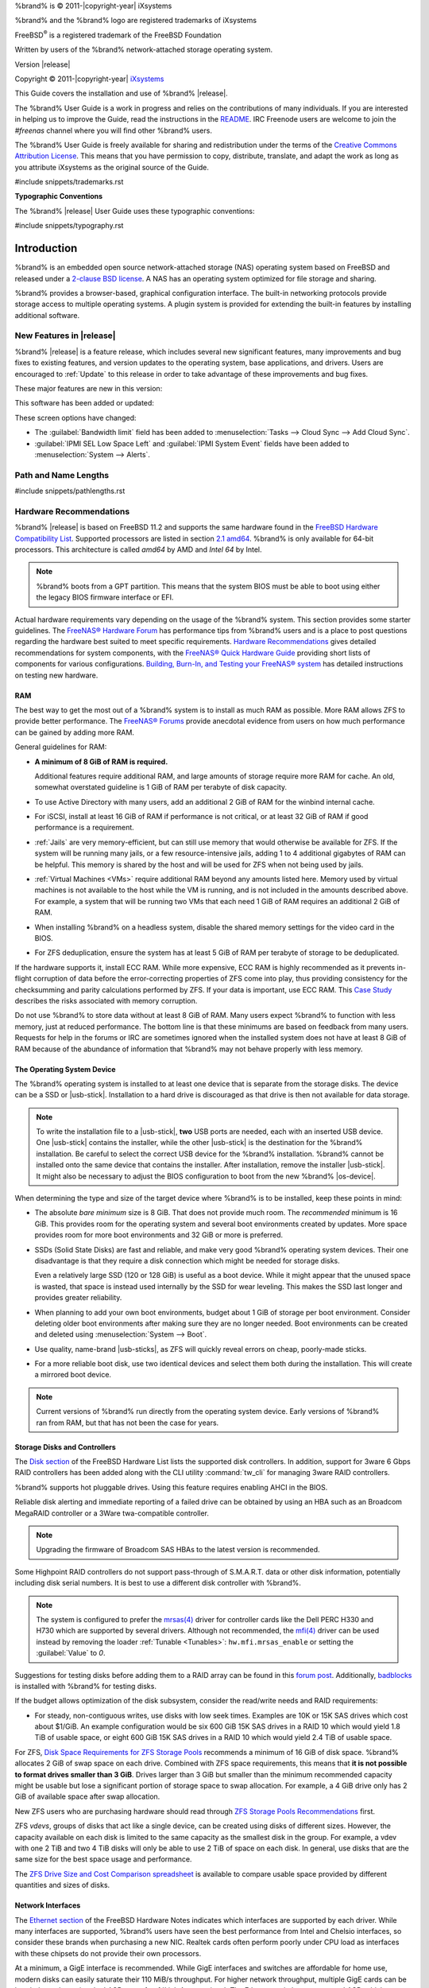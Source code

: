 %brand% is © 2011-|copyright-year| iXsystems

%brand% and the %brand% logo are registered trademarks of iXsystems

FreeBSD\ :sup:`®` is a registered trademark of the FreeBSD Foundation

Written by users of the %brand% network-attached storage operating
system.

Version |release|

Copyright © 2011-|copyright-year|
`iXsystems <https://www.ixsystems.com/>`__


.. raw:: latex

   \par--TABLEOFCONTENTS--\par
   \pagestyle{frontmatter}
   \section*{Welcome}\addcontentsline{toc}{section}{Welcome}


This Guide covers the installation and use of %brand% |release|.

The %brand% User Guide is a work in progress and relies on the
contributions of many individuals. If you are interested in helping us
to improve the Guide, read the instructions in the `README
<https://github.com/freenas/freenas-docs/blob/master/README.md>`__.
IRC Freenode users are welcome to join the *#freenas* channel
where you will find other %brand% users.

The %brand% User Guide is freely available for sharing and
redistribution under the terms of the
`Creative Commons Attribution
License <https://creativecommons.org/licenses/by/3.0/>`__.
This means that you have permission to copy, distribute, translate,
and adapt the work as long as you attribute iXsystems as the original
source of the Guide.


#include snippets/trademarks.rst


.. raw:: latex

   \pagebreak
   \section*{Typographic Conventions}
   \addcontentsline{toc}{section}{Typographic Conventions}


**Typographic Conventions**

The %brand% |release| User Guide uses these typographic conventions:


#include snippets/typography.rst


.. raw:: latex

   \pagestyle{frontmatter}


.. _Introduction:

Introduction
============

.. raw:: latex

   \pagestyle{normal}

%brand% is an embedded open source network-attached storage (NAS)
operating system based on FreeBSD and released under a
`2-clause BSD license
<https://opensource.org/licenses/BSD-2-Clause>`__.
A NAS has an operating system optimized for file storage and sharing.

%brand% provides a browser-based, graphical configuration interface.
The built-in networking protocols provide storage access to multiple
operating systems. A plugin system is provided for extending the
built-in features by installing additional software.


.. _New Features in |release|:

New Features in |release|
-------------------------

%brand%  |release| is a feature release, which includes several new
significant features, many improvements and bug fixes to existing
features, and version updates to the operating system, base
applications, and drivers. Users are encouraged to :ref:`Update` to
this release in order to take advantage of these improvements and bug
fixes.

These major features are new in this version:


This software has been added or updated:


These screen options have changed:

* The :guilabel:`Bandwidth limit` field has been added to
  :menuselection:`Tasks --> Cloud Sync --> Add Cloud Sync`.

* :guilabel:`IPMI SEL Low Space Left` and :guilabel:`IPMI System Event`
  fields have been added to
  :menuselection:`System --> Alerts`.


.. index:: Path and Name Lengths
.. _Path and Name Lengths:

Path and Name Lengths
---------------------

#include snippets/pathlengths.rst


.. index:: Hardware Recommendations
.. _Hardware Recommendations:

Hardware Recommendations
------------------------

%brand% |release| is based on FreeBSD 11.2 and supports the same
hardware found in the
`FreeBSD Hardware Compatibility List
<https://www.freebsd.org/releases/11.2R/hardware.html>`__.
Supported processors are listed in section
`2.1 amd64
<https://www.freebsd.org/releases/11.2R/hardware.html#proc>`__.
%brand% is only available for 64-bit processors. This architecture is
called *amd64* by AMD and *Intel 64* by Intel.

.. note:: %brand% boots from a GPT partition. This means that the
   system BIOS must be able to boot using either the legacy BIOS
   firmware interface or EFI.

Actual hardware requirements vary depending on the usage of the
%brand% system. This section provides some starter guidelines. The
`FreeNAS® Hardware Forum
<https://forums.freenas.org/index.php?forums/hardware.18/>`__
has performance tips from %brand% users and is a place to post
questions regarding the hardware best suited to meet specific
requirements.
`Hardware Recommendations
<https://forums.freenas.org/index.php?resources/hardware-recommendations-guide.12/>`__
gives detailed recommendations for system components, with the
`FreeNAS® Quick Hardware Guide
<https://forums.freenas.org/index.php?resources/freenas%C2%AE-quick-hardware-guide.7/>`__
providing short lists of components for various configurations.
`Building, Burn-In, and Testing your FreeNAS® system
<https://forums.freenas.org/index.php?threads/building-burn-in-and-testing-your-freenas-system.17750/>`__
has detailed instructions on testing new hardware.


.. _RAM:

RAM
~~~

The best way to get the most out of a %brand% system is to install
as much RAM as possible. More RAM allows ZFS to provide better
performance. The
`FreeNAS® Forums <https://forums.freenas.org/index.php>`__
provide anecdotal evidence from users on how much performance can be
gained by adding more RAM.

General guidelines for RAM:

* **A minimum of 8 GiB of RAM is required.**

  Additional features require additional RAM, and large amounts of
  storage require more RAM for cache. An old, somewhat overstated
  guideline is 1 GiB of RAM per terabyte of disk capacity.

* To use Active Directory with many users, add an additional 2 GiB of
  RAM for the winbind internal cache.

* For iSCSI, install at least 16 GiB of RAM if performance is not
  critical, or at least 32 GiB of RAM if good performance is a
  requirement.

* :ref:`Jails` are very memory-efficient, but can still use memory
  that would otherwise be available for ZFS. If the system will be
  running many jails, or a few resource-intensive jails, adding 1 to 4
  additional gigabytes of RAM can be helpful. This memory is shared by
  the host and will be used for ZFS when not being used by jails.

* :ref:`Virtual Machines <VMs>` require additional RAM beyond any
  amounts listed here. Memory used by virtual machines is not
  available to the host while the VM is running, and is not included
  in the amounts described above. For example, a system that will be
  running two VMs that each need 1 GiB of RAM requires an additional 2
  GiB of RAM.

* When installing %brand% on a headless system, disable the shared
  memory settings for the video card in the BIOS.

* For ZFS deduplication, ensure the system has at least 5 GiB of RAM
  per terabyte of storage to be deduplicated.


If the hardware supports it, install ECC RAM. While more expensive,
ECC RAM is highly recommended as it prevents in-flight corruption of
data before the error-correcting properties of ZFS come into play,
thus providing consistency for the checksumming and parity
calculations performed by ZFS. If your data is important, use ECC RAM.
This
`Case Study
<http://research.cs.wisc.edu/adsl/Publications/zfs-corruption-fast10.pdf>`__
describes the risks associated with memory corruption.

Do not use %brand% to store data without at least 8 GiB of RAM. Many
users expect %brand% to function with less memory, just at reduced
performance.  The bottom line is that these minimums are based on
feedback from many users. Requests for help in the forums or IRC are
sometimes ignored when the installed system does not have at least 8
GiB of RAM because of the abundance of information that %brand% may not
behave properly with less memory.


.. _The Operating System Device:

The Operating System Device
~~~~~~~~~~~~~~~~~~~~~~~~~~~

The %brand% operating system is installed to at least one device that
is separate from the storage disks. The device can be a SSD or
|usb-stick|. Installation to a hard drive is
discouraged as that drive is then not available for data storage.

.. note:: To write the installation file to a |usb-stick|, **two** USB
   ports are needed, each with an inserted USB device. One |usb-stick|
   contains the installer, while the other |usb-stick| is the
   destination for the %brand% installation. Be careful to select
   the correct USB device for the %brand% installation. %brand% cannot
   be installed onto the same device that contains the installer.
   After installation, remove the installer |usb-stick|. It might also
   be necessary to adjust the BIOS configuration to boot from the new
   %brand% |os-device|.

When determining the type and size of the target device where %brand%
is to be installed, keep these points in mind:

- The absolute *bare minimum* size is 8 GiB. That does not provide much
  room. The *recommended* minimum is 16 GiB. This provides room for the
  operating system and several boot environments created by updates.
  More space provides room for more boot environments and 32 GiB or
  more is preferred.

- SSDs (Solid State Disks) are fast and reliable, and make very good
  %brand% operating system devices. Their one disadvantage is that
  they require a disk connection which might be needed for storage
  disks.

  Even a relatively large SSD (120 or 128 GiB) is useful as a boot
  device. While it might appear that the unused space is wasted, that
  space is instead used internally by the SSD for wear leveling. This
  makes the SSD last longer and provides greater reliability.

- When planning to add your own boot environments, budget about 1 GiB
  of storage per boot environment. Consider deleting older boot
  environments after making sure they are no longer needed. Boot
  environments can be created and deleted using
  :menuselection:`System --> Boot`.

- Use quality, name-brand |usb-sticks|, as ZFS will quickly reveal
  errors on cheap, poorly-made sticks.

- For a more reliable boot disk, use two identical devices and select
  them both during the installation. This will create a mirrored boot
  device.

.. note:: Current versions of %brand% run directly from the operating
   system device. Early versions of %brand% ran from RAM, but that has
   not been the case for years.

.. _Storage Disks and Controllers:

Storage Disks and Controllers
~~~~~~~~~~~~~~~~~~~~~~~~~~~~~

The `Disk section
<https://www.freebsd.org/releases/11.2R/hardware.html#disk>`__
of the FreeBSD Hardware List lists the supported disk controllers. In
addition, support for 3ware 6 Gbps RAID controllers has been added
along with the CLI utility :command:`tw_cli` for managing 3ware RAID
controllers.

%brand% supports hot pluggable drives. Using this feature requires
enabling AHCI in the BIOS.

Reliable disk alerting and immediate reporting of a failed drive can
be obtained by using an HBA such as an Broadcom MegaRAID controller or
a 3Ware twa-compatible controller.

.. note:: Upgrading the firmware of Broadcom SAS HBAs to the latest
   version is recommended.

.. index:: Highpoint RAID

Some Highpoint RAID controllers do not support pass-through of
S.M.A.R.T. data or other disk information, potentially including disk
serial numbers. It is best to use a different disk controller with
%brand%.


.. index:: Dell PERC H330, Dell PERC H730

.. note:: The system is configured to prefer the
   `mrsas(4) <https://www.freebsd.org/cgi/man.cgi?query=mrsas>`__
   driver for controller cards like the Dell PERC H330 and H730 which
   are supported by several drivers. Although not recommended, the
   `mfi(4) <https://www.freebsd.org/cgi/man.cgi?query=mfi>`__
   driver can be used instead by removing the loader
   :ref:`Tunable <Tunables>`: :literal:`hw.mfi.mrsas_enable` or
   setting the :guilabel:`Value` to *0*.


Suggestions for testing disks before adding them to a RAID array can
be found in this
`forum post
<https://forums.freenas.org/index.php?threads/checking-new-hdds-in-raid.12082/#post-55936>`__.
Additionally, `badblocks <https://linux.die.net/man/8/badblocks>`__ is
installed with %brand% for testing disks.

If the budget allows optimization of the disk subsystem, consider the
read/write needs and RAID requirements:

* For steady, non-contiguous writes, use disks with low seek times.
  Examples are 10K or 15K SAS drives which cost about $1/GiB. An
  example configuration would be six 600 GiB 15K SAS drives in a RAID
  10 which would yield 1.8 TiB of usable space, or eight 600 GiB 15K SAS
  drives in a RAID 10 which would yield 2.4 TiB of usable space.

For ZFS,
`Disk Space Requirements for ZFS Storage Pools
<https://docs.oracle.com/cd/E19253-01/819-5461/6n7ht6r12/index.html>`__
recommends a minimum of 16 GiB of disk space. %brand% allocates 2 GiB
of swap space on each drive. Combined with ZFS space requirements,
this means that
**it is not possible to format drives smaller than 3 GiB**.
Drives larger than 3 GiB but smaller than the minimum recommended
capacity might be usable but lose a significant portion of storage
space to swap allocation. For example, a 4 GiB drive only has 2 GiB of
available space after swap allocation.


New ZFS users who are purchasing hardware should read through
`ZFS Storage Pools Recommendations
<https://web.archive.org/web/20161028084224/http://www.solarisinternals.com/wiki/index.php/ZFS_Best_Practices_Guide#ZFS_Storage_Pools_Recommendations>`__
first.

ZFS *vdevs*, groups of disks that act like a single device, can be
created using disks of different sizes.  However, the capacity
available on each disk is limited to the same capacity as the smallest
disk in the group. For example, a vdev with one 2 TiB and two 4 TiB
disks will only be able to use 2 TiB of space on each disk. In
general, use disks that are the same size for the best space usage and
performance.

The
`ZFS Drive Size and Cost Comparison spreadsheet
<https://forums.freenas.org/index.php?threads/zfs-drive-size-and-cost-comparison-spreadsheet.38092/>`__
is available to compare usable space provided by different quantities
and sizes of disks.


.. _Network Interfaces:

Network Interfaces
~~~~~~~~~~~~~~~~~~

The `Ethernet section
<https://www.freebsd.org/releases/11.2R/hardware.html#ethernet>`__
of the FreeBSD Hardware Notes indicates which interfaces are supported
by each driver. While many interfaces are supported, %brand% users
have seen the best performance from Intel and Chelsio interfaces, so
consider these brands when purchasing a new NIC. Realtek cards often
perform poorly under CPU load as interfaces with these chipsets do not
provide their own processors.

At a minimum, a GigE interface is recommended. While GigE interfaces
and switches are affordable for home use, modern disks can easily
saturate their 110 MiB/s throughput. For higher network throughput,
multiple GigE cards can be bonded together using the LACP type of
:ref:`Link Aggregations`. The Ethernet switch must support LACP, which
means a more expensive managed switch is required.

When network performance is a requirement and there is some money to
spend, use 10 GigE interfaces and a managed switch. Managed switches
with support for LACP and jumbo frames are preferred, as both can be
used to increase network throughput. Refer to the
`10 Gig Networking Primer
<https://forums.freenas.org/index.php?threads/10-gig-networking-primer.25749/>`__
for more information.

.. note:: At present, these are not supported: InfiniBand,
   FibreChannel over Ethernet, or wireless interfaces.

Both hardware and the type of shares can affect network performance.
On the same hardware, SMB is slower than FTP or NFS because Samba is
`single-threaded
<https://www.samba.org/samba/docs/old/Samba3-Developers-Guide/architecture.html>`__.
So a fast CPU can help with SMB performance.

Wake on LAN (WOL) support depends on the FreeBSD driver for the
interface. If the driver supports WOL, it can be enabled using
`ifconfig(8) <https://www.freebsd.org/cgi/man.cgi?query=ifconfig>`__. To
determine if WOL is supported on a particular interface, use the
interface name with the following command. In this example, the
capabilities line indicates that WOL is supported for the *igb0*
interface:

.. code-block:: none

   [root@freenas ~]# ifconfig -m igb0
   igb0: flags=8943<UP,BROADCAST,RUNNING,PROMISC,SIMPLEX,MULTICAST> metric 0 mtu 1500
           options=6403bb<RXCSUM,TXCSUM,VLAN_MTU,VLAN_HWTAGGING,JUMBO_MTU,VLAN_HWCSUM,
   TSO4,TSO6,VLAN_HWTSO,RXCSUM_IPV6,TXCSUM_IPV6>
           capabilities=653fbb<RXCSUM,TXCSUM,VLAN_MTU,VLAN_HWTAGGING,JUMBO_MTU,
   VLAN_HWCSUM,TSO4,TSO6,LRO,WOL_UCAST,WOL_MCAST,WOL_MAGIC,VLAN_HWFILTER,VLAN_HWTSO,
   RXCSUM_IPV6,TXCSUM_IPV6>


If WOL support is shown but not working for a particular interface,
create a bug report using the instructions in :ref:`Support`.


.. _Getting Started with ZFS:

Getting Started with ZFS
------------------------

Readers new to ZFS should take a moment to read the :ref:`ZFS Primer`.
